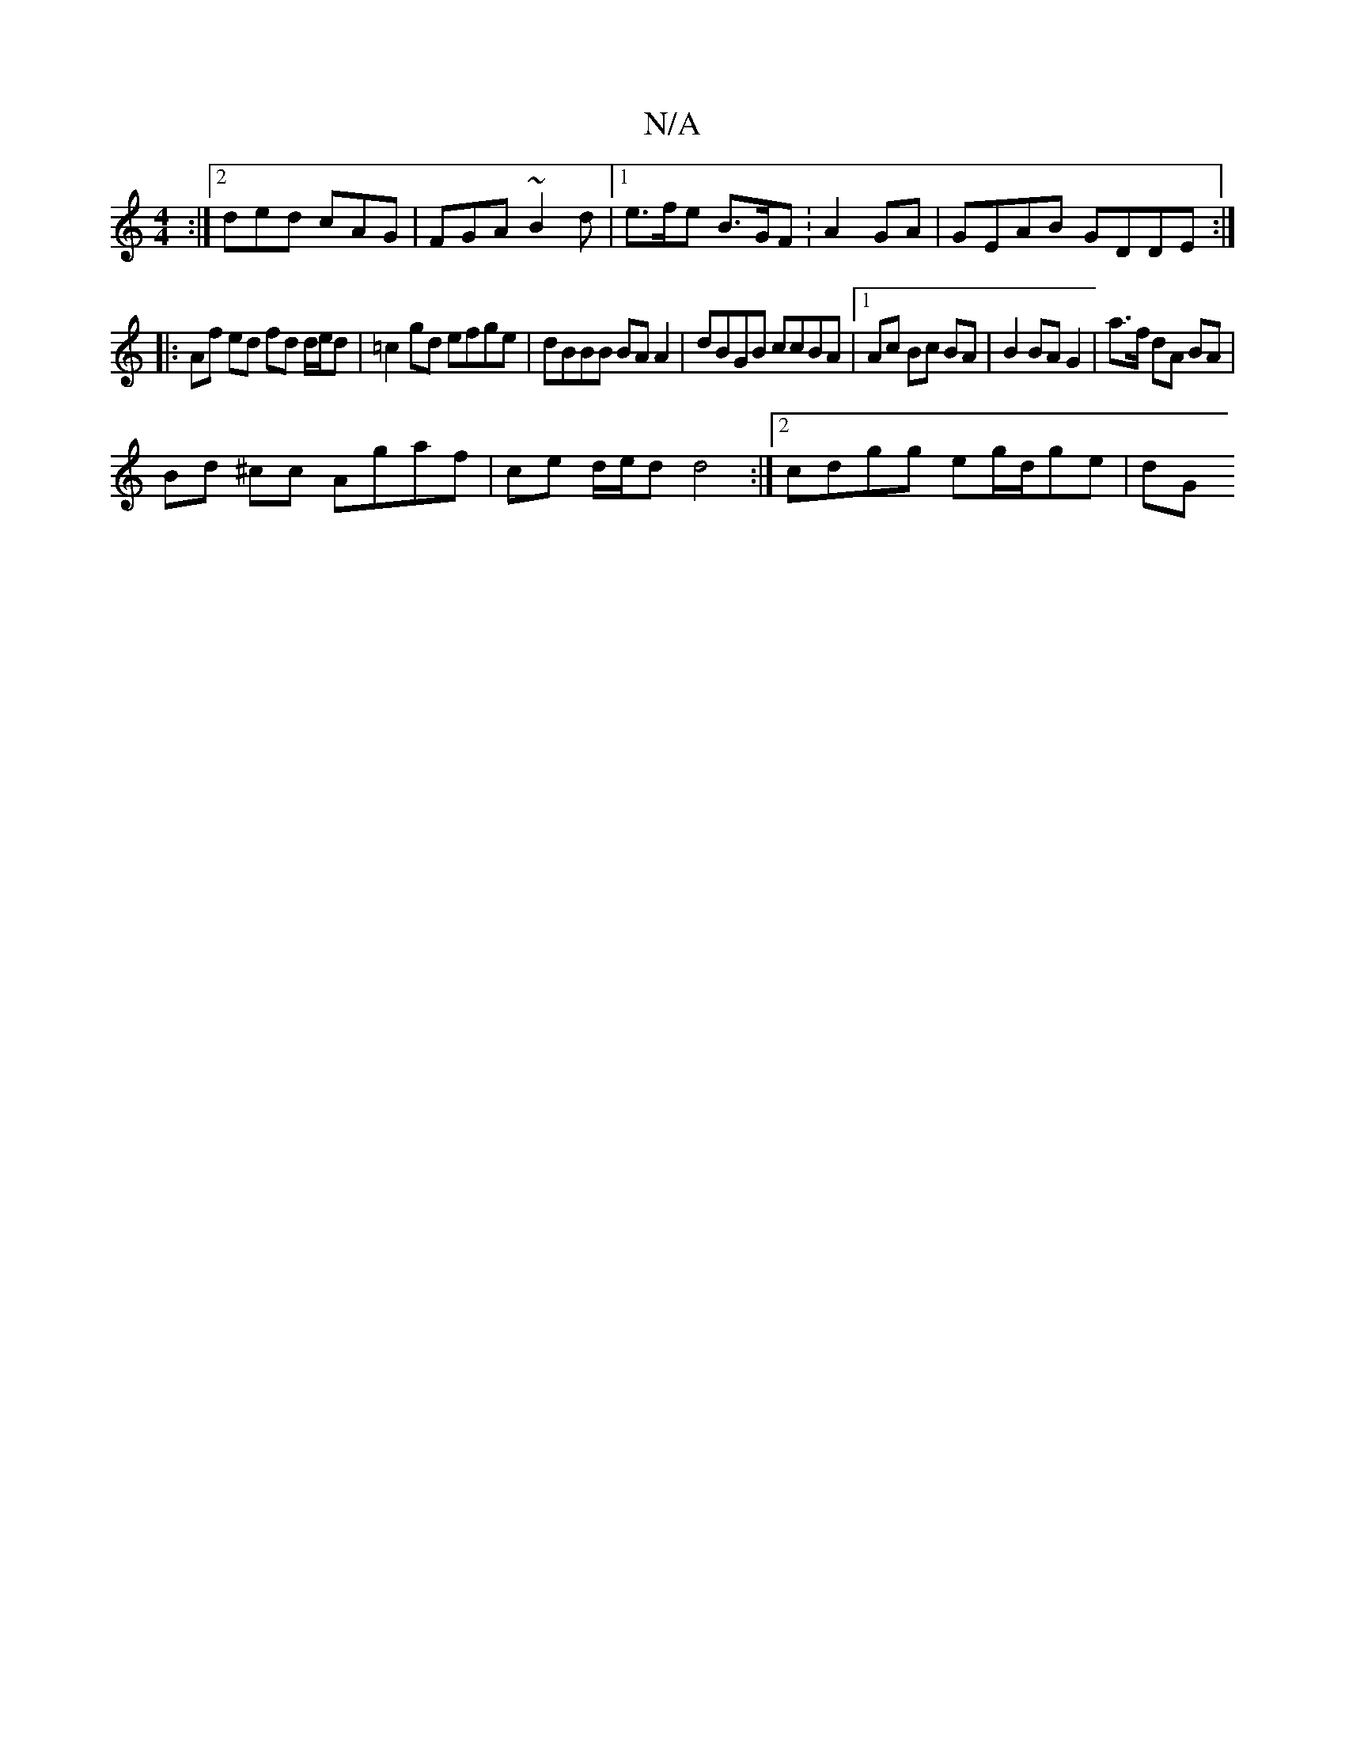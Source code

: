 X:1
T:N/A
M:4/4
R:N/A
K:Cmajor
:|2 ded cAG | FGA ~B2 d |1 e>fe B>GF:A2 GA | GEAB GDDE :|
|: Af ed fd d/e/d | =c2 gd efge | dBBB BA A2 | dBGB ccBA |1 Ac Bc BA | B2 BA G2 | a>f dA BA |
Bd ^cc Agaf | ce d/e/d d4 :|[2 cdgg eg/d/ge | dG